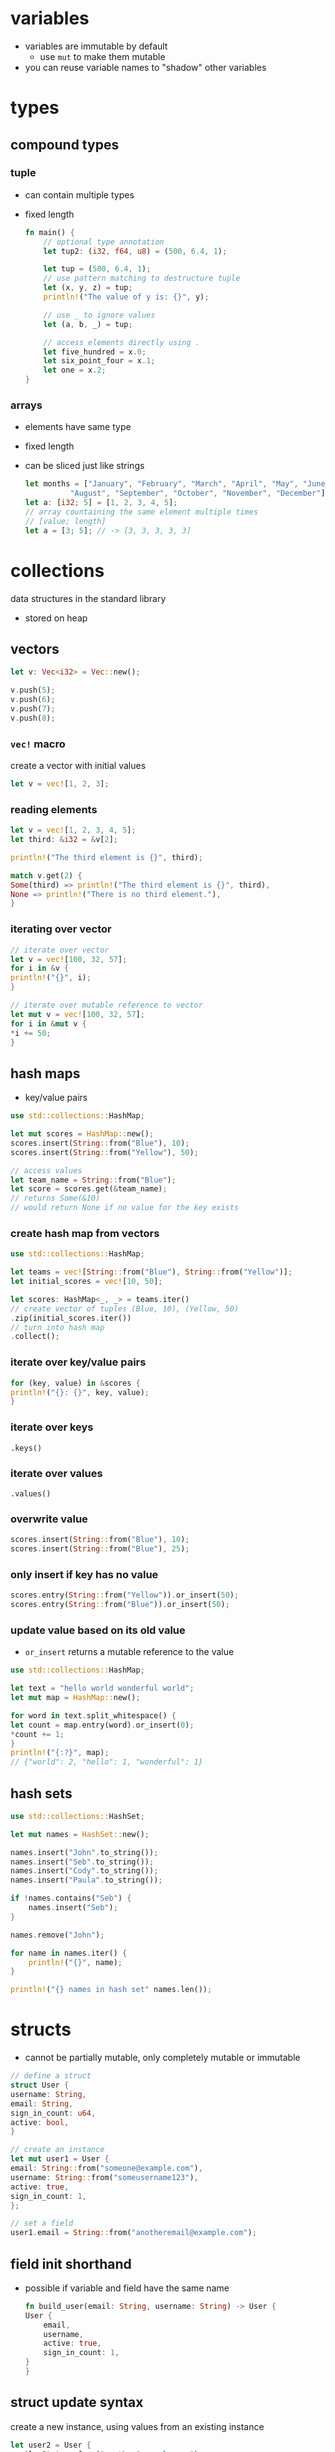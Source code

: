 * variables
  - variables are immutable by default
    - use =mut= to make them mutable
  - you can reuse variable names to "shadow" other variables

* types
** compound types
*** tuple
    - can contain multiple types
    - fixed length
      #+begin_src rust
	fn main() {
	    // optional type annotation
	    let tup2: (i32, f64, u8) = (500, 6.4, 1);

	    let tup = (500, 6.4, 1);
	    // use pattern matching to destructure tuple
	    let (x, y, z) = tup;
	    println!("The value of y is: {}", y);

	    // use _ to ignore values
	    let (a, b, _) = tup;

	    // access elements directly using .
	    let five_hundred = x.0;
	    let six_point_four = x.1;
	    let one = x.2;
	}
      #+end_src

*** arrays
    - elements have same type
    - fixed length
    - can be sliced just like strings
      #+begin_src rust
	let months = ["January", "February", "March", "April", "May", "June", "July",
		      "August", "September", "October", "November", "December"];
	let a: [i32; 5] = [1, 2, 3, 4, 5];
	// array countaining the same element multiple times
	// [value; length]
	let a = [3; 5]; // -> [3, 3, 3, 3, 3]
      #+end_src

* collections
  data structures in the standard library
  - stored on heap
** vectors
   #+begin_src rust
     let v: Vec<i32> = Vec::new();

     v.push(5);
     v.push(6);
     v.push(7);
     v.push(8);
   #+end_src

*** =vec!= macro
    create a vector with initial values
    #+begin_src rust
      let v = vec![1, 2, 3];
    #+end_src

*** reading elements
    #+begin_src rust
      let v = vec![1, 2, 3, 4, 5];
      let third: &i32 = &v[2];

      println!("The third element is {}", third);

      match v.get(2) {
	  Some(third) => println!("The third element is {}", third),
	  None => println!("There is no third element."),
      }
    #+end_src

*** iterating over vector
    #+begin_src rust
      // iterate over vector
      let v = vec![100, 32, 57];
      for i in &v {
	  println!("{}", i);
      }

      // iterate over mutable reference to vector
      let mut v = vec![100, 32, 57];
      for i in &mut v {
	  ,*i += 50;
      }
    #+end_src

** hash maps
   - key/value pairs
   #+begin_src rust
     use std::collections::HashMap;

     let mut scores = HashMap::new();
     scores.insert(String::from("Blue"), 10);
     scores.insert(String::from("Yellow"), 50);

     // access values
     let team_name = String::from("Blue");
     let score = scores.get(&team_name);
     // returns Some(&10)
     // would return None if no value for the key exists
   #+end_src

*** create hash map from vectors
    #+begin_src rust
      use std::collections::HashMap;

      let teams = vec![String::from("Blue"), String::from("Yellow")];
      let initial_scores = vec![10, 50];

      let scores: HashMap<_, _> = teams.iter()
      // create vector of tuples (Blue, 10), (Yellow, 50)
	  .zip(initial_scores.iter())
      // turn into hash map
	  .collect();
    #+end_src

*** iterate over key/value pairs
    #+begin_src rust
      for (key, value) in &scores {
	  println!("{}: {}", key, value);
      }
    #+end_src

*** iterate over keys
    =.keys()=

*** iterate over values
    =.values()=

*** overwrite value
    #+begin_src rust
      scores.insert(String::from("Blue"), 10);
      scores.insert(String::from("Blue"), 25);
    #+end_src

*** only insert if key has no value
    #+begin_src rust
      scores.entry(String::from("Yellow")).or_insert(50);
      scores.entry(String::from("Blue")).or_insert(50);
    #+end_src

*** update value based on its old value
    - =or_insert= returns a mutable reference to the value
    #+begin_src rust
      use std::collections::HashMap;

      let text = "hello world wonderful world";
      let mut map = HashMap::new();

      for word in text.split_whitespace() {
	  let count = map.entry(word).or_insert(0);
	  ,*count += 1;
      }
      println!("{:?}", map);
      // {"world": 2, "hello": 1, "wonderful": 1}
    #+end_src

** hash sets
#+begin_src rust
  use std::collections::HashSet;

  let mut names = HashSet::new();

  names.insert("John".to_string());
  names.insert("Seb".to_string());
  names.insert("Cody".to_string());
  names.insert("Paula".to_string());

  if !names.contains("Seb") {
      names.insert("Seb");
  }

  names.remove("John");

  for name in names.iter() {
      println!("{}", name);
  }

  println!("{} names in hash set" names.len());
#+end_src

* structs
  - cannot be partially mutable, only completely mutable or immutable
  #+begin_src rust
    // define a struct
    struct User {
	username: String,
	email: String,
	sign_in_count: u64,
	active: bool,
    }

    // create an instance
    let mut user1 = User {
	email: String::from("someone@example.com"),
	username: String::from("someusername123"),
	active: true,
	sign_in_count: 1,
    };

    // set a field
    user1.email = String::from("anotheremail@example.com");
  #+end_src
** field init shorthand
   - possible if variable and field have the same name
     #+begin_src rust
       fn build_user(email: String, username: String) -> User {
	   User {
	       email,
	       username,
	       active: true,
	       sign_in_count: 1,
	   }
       }
     #+end_src

** struct update syntax
   create a new instance, using values from an existing instance
   #+begin_src rust
     let user2 = User {
	 email: String::from("another@example.com"),
	 username: String::from("anotherusername567"),
	 // set remaining fields (active and sign_in_count) to values from user1
	 ..user1
     };
   #+end_src

** tuple structs
   - similar to tuples, but named
   - fields are unnamed
     #+begin_src rust
       struct Color(i32, i32, i32);
       struct Point(i32, i32, i32);

       let black = Color(0, 0, 0);
       let origin = Point(0, 0, 0);
     #+end_src

** print debug info
   #+begin_src rust
     #[derive(Debug)]
     struct Rectangle {width: u32, height: u32}

     fn main() {
	 let rect1 = Rectangle { width: 30, height: 50 };

	 // compact form
	 println!("rect1 is {:?}", rect1);
	 // less compact form
	 println!("rect1 is {:#?}", rect1);
     }
   #+end_src

** methods
   - first parameter is always self
   #+begin_src rust
     struct Rectangle {
	 width: u32,
	 height: u32,
     }

     // implementation block
     impl Rectangle {
	 fn area(&self) -> u32 {
	     self.width * self.height
	 }
     }

     fn main() {
	 let rect1 = Rectangle { width: 30, height: 50 };
	 println!(
	     "The area of the rectangle is {} square pixels.",
	     // call method
	     rect1.area()
	 );
     }
   #+end_src

** associated functions
   - like static methods in other languages
   - not associated with an instance
   - often used as constructors
   - use =::= to call
     #+begin_src rust
       impl Rectangle {
	   fn square(size: u32) -> Rectangle {
	       Rectangle { width: size, height: size }
	   }
       }

       fn main(){
	   let sq = Rectangle::square(3)
       }
     #+end_src

* enums
  - can have methods
  - can contain data (of different types)
    #+begin_src rust
      enum IpAddr {
	  V4(u8, u8, u8, u8),
	  V6(String),
      }
      let home = IpAddr::V4(127, 0, 0, 1);
      let loopback = IpAddr::V6(String::from("::1"));
    #+end_src

** option enum
   #+begin_src rust
     enum Option<T> {
	 Some(T),
	 None,
     }
   #+end_src
   - automatically included in prelude
   - can use =Some= and =None= without =Option::= prefix
   #+begin_src rust
     let some_number = Some(5);
     let some_string = Some("a string");
     let absent_number: Option<i32> = None;
   #+end_src
   - use =match= to get value
   #+begin_src rust
     fn plus_one(x: Option<i32>) -> Option<i32> {
	 // return None if None
	 // else add 1 to value
	 match x {
	     None => None,
	     Some(i) => Some(i + 1),
	 }
     }
     let five = Some(5);
     let six = plus_one(five);
     let none = plus_one(None);
   #+end_src
   - use =unwrap= to return value (only if you're sure a value is present)
     - will panic if None
   - use =as_ref= to return option with reference to value
  
* functions
  - names in =snake_case=
  - can be defined anywhere (even after their use)
  - type annotations required in parameter list
  - passing a variable to a function will move or copy it
    #+begin_src rust
      fn main() {
	  function(5, 8);
      }

      fn function(x: i32, y: u32) {
	  println!("The value of x is: {}", x);
	  println!("The value of y is: {}", y);
      }
    #+end_src

** returning values
   - return value is the value of the final expresssion in the function body
   - (expressions do not use semicolons)
   #+begin_src rust
     fn five() -> i32 {
	 5
     }
     fn main() {
	 let x = five();
	 println!("The value of x is: {}", x);
     }
   #+end_src

* if
  - no parentheses required
  - is an expression
    - can be used in a let statement
      #+begin_src rust
	let condition = true;
	let number = if condition {
	    5
	} else {
	    6
	};
      #+end_src

* loops
** loop
   - infinite loop
     #+begin_src rust
       loop {
	   println!("again!");
       }
     #+end_src
   - break out with =break=
   - can return a value
     #+begin_src rust
       let mut counter = 0;

       let result = loop {
	   counter += 1;
	   if counter == 10 {
	       break counter * 2;
	   }
       };
     #+end_src

** while
   #+begin_src rust
     let mut number = 3;

     while number != 0 {
	 println!("{}!", number);
	 number = number - 1;
     }
   #+end_src

** for
   #+begin_src rust
     let a = [10, 20, 30, 40, 50];

     for element in a.iter() {
	 println!("the value is: {}", element);
     }
   #+end_src

* use
  #+begin_src rust
    std::io::Stdin
  #+end_src
  is equivalent to
  #+begin_src rust
    use std::io;

    io::Stdin
  #+end_src
  - works with user defined modules too
    #+begin_src rust
      mod front_of_house {
	  pub mod hosting {
	      pub fn add_to_waitlist() {}
	  }
      }

      use crate::front_of_house::hosting;
      // or use relative path
      // use front_of_house::hosting;

      pub fn eat_at_restaurant() {
	  hosting::add_to_waitlist();
	  hosting::add_to_waitlist();
      }
    #+end_src

** nested paths
   #+begin_src rust
     use std::{io, cmp::Ordering};
   #+end_src

** glob operator
   - brings all public items into scope
     #+begin_src rust
       use std::collections::*;
     #+end_src

** =as= keyword
   - allows you to use a different name
     #+begin_src rust
       use std::fmt::Result;
       use std::io::Result as IoResult;

       fn function1() -> Result {
	   // --snip--
       }
       fn function2() -> IoResult<()> {
	   // --snip--
       }
     #+end_src

** re-exporting with =pub use=
   - bring an item into scope and make it available for others
   #+begin_src rust
     // allow external code to call hosting::add_to_waitlist without full path
     pub use crate::front_of_house::hosting;
   #+end_src
  
* match
  - like a switch statement
  - can extract values from enums 
  - must cover every possible case
  - =_= matches any value
  - you can match on multiple values
  #+begin_src rust
    match guess.cmp(&secret_number) {
        Ordering::Less => println!("Too small!"),
        Ordering::Greater => println!("Too big!"),
        Ordering::Equal => {
            println!("You win!");
            break;
        }
    }

    let some_u8_value = 0u8;
    match some_u8_value {
        1 => println!("one"),
        3 => println!("three"),
        5 => println!("five"),
        7 => println!("seven"),
        _ => (),
    }

    let x = Some(5);
    // prints "Matched, y = 5"
    match x {
        Some(50) => println!("Got 50"),
        Some(y) => println!("Matched, y = {:?}", y),
        _ => (),
    }

    let (is_in_scale, is_dark_mode) = (true, false);
    // match on multiple variables
    let color = match (is_in_scale, is_dark_mode) {
        (true, true) => "dark green",
        (true, false) => "light green",
        (false, )) => "grey",
    }
  #+end_src

** match guards
   #+begin_src rust
     let num = Some(4);

     match num {
	 Some(x) if x < 5 => println!("less than five: {}", x),
	 Some(x) => println!("{}", x),
	 None => (),
     }
   #+end_src

* if let
  - takes a pattern and expression separated by equals
    #+begin_src rust
      let some_u8_value = Some(0u8);

      if let Some(3) = some_u8_value {
	  println!("three");
      }

      // same as
      match some_u8_value {
	  Some(3) => println!("three"),
	  _ => (),
      }
    #+end_src
  
* mutability
  variables are immutable by default
  #+begin_src rust
    let x = 5;
    println!("the value of x is: {}", x);
    // compiler error
    x = 6;
    println!("the value of x is: {}", x);
  #+end_src
  use keyword =mut= for mutable variables
  #+begin_src rust
    let mut x = 5;
    println!("the value of x is: {}", x);
    x = 6;
    println!("the value of x is: {}", x);
  #+end_src
  
* shadowing
  lets you reuse names of variables
  #+begin_src rust
    let x = 5;
    let x = x + 1;
    let x = x * 2;
    println!("The value of x is: {}", x);
  #+end_src
  lets you change type
  #+begin_src rust
    let spaces = "   ";
    let spaces = spaces.len();
  #+end_src
  
* constants
  - immutable
  - must be type-annotated
  - can be declared in any scope
  - must be set to a constant expression (cannot be computed at runtime)
    #+begin_src rust
      const MAX_POINTS: u32 = 100_000;
    #+end_src

* strings
** string literals
   - immutable
   - stack allocated
   - =&str= type
     #+begin_src rust
       let s = "hello";
     #+end_src

** =String= type
   - mutable
   - heap allocated
   - only contains valid UTF-8
     #+begin_src rust
       let s = String::from("hello");
       // append a literal to string
       s.push_str(", world!");
       // duplicate string
       let s2 = s.clone();
       // append single character
       let mut s3 = String::from("lo");
       s3.push('l');
       // concatenate 2 strings
       let s1 = String::from("Hello, ");
       let s2 = String::from("world!");
       let s3 = s1 + &s2; // s1 has been moved here and can no longer be used
       // alternatively use format! macro
     #+end_src
   - reassigning a =String= invalidates the old reference
     #+begin_src rust
       let s1 = String::from("hello");
       let s2 = s1;
       // compiler error
       println!("{}, world!", s1);
     #+end_src

*** to_string
    - works on any type that implements the =Display= trait
    #+begin_src rust
      let data = "initial contents";
      let s = data.to_string();
      // also works on a literal directly
      let s = "initial contents".to_string();
    #+end_src

*** =format!= macro
    - works like println! but returns a string instead of printing it
    #+begin_src rust
      let s1 = String::from("tic");
      let s2 = String::from("tac");
      let s3 = String::from("toe");

      let s = format!("{}-{}-{}", s1, s2, s3);
    #+end_src

*** iterating over strings
**** over unicode scalar values
     #+begin_src rust
       // return chars
       for c in "नमस्त".chars() {
	   println!("{}", c);
       }

       // return raw bytes
       for b in "नमस्त".bytes() {
	   println!("{}", b);
       }
     #+end_src

*** check if string contains substring
    #+begin_src rust
      if s.contains("ab") {
	  //..
      }
    #+end_src

** string slices
   - reference to part of a string
   - range indices must occur at valid UTF-8 character boundaries
   - are of type =&str=
     #+begin_src rust
       let s = String::from("hello world");
       // [start..end]
       // does not in include "end" element
       let hello = &s[0..5];
       let world = &s[6..11];

       // you can omit the start or end if the slice includes it
       let hello = &s[..5];
       let world = &s[6..];
       // omit both values to create slice of entire string
       let slice = &s[..];
     #+end_src
   - use =&str= as function parameter instead of =&String= to make a function more general
     - allows passing both string slices (incl. string literals) and Strings
   #+begin_src rust
     fn first_word(s: &str) -> &str {
     }

     fn main() {
	 let my_string = String::from("hello world");

	 // pass slice of entire string
	 let word = first_word(&my_string[..]);

	 let my_string_literal = "hello world";
	 // pass a string literal
	 let word = first_word(&my_string_literal[..]);
	 // no need to use slice syntax since string literals are already slices
	 let word = first_word(my_string_literal);
     }
   #+end_src
   - there are array slices too, which work in the same way

** =OsString= and =OsStr=
   A string in the OS' native encoding (which is not guaranteed to be UTF-8, like the =String= type is)

** =CString= and =CStr=
   A null-terminated string for use with external C code

** =PathBuf= and =Path=
   An owned, mutable file/dir path
   - dereferences to a =Path=
   - thin wrappers around =OsString= and =OsStr=

* ownership
  - every value in rust has an owner
  - there can only be one owner at a time
  - when the owner goes out of scope, the value is dropped (deallocated)
  - functions take ownership of parameters
    #+begin_src rust
      {
	  let s1 = String::from("hello"); // s1 is valid
      } // s1 is no longer valid

      let s2 = String::from("hello"); // s2 comes into scope
      takes_ownership(s2); // s2's value moves into the function...
      // ... and so is no longer valid here

      let x = 5; // x comes into scope
      makes_copy(x); // x is copied (i32 is a copy type)
      // x is still valid
    #+end_src
** references
   - refer to something but do not own it
   - allow calling functions without transfering ownership
     #+begin_src rust
       fn main() {
	   let s1 = String::from("hello");
	   let len = calculate_length(&s1);
	   println!("The length of '{}' is {}.", s1, len);
       }

       fn calculate_length(s: &String) -> usize {
	   s.len()
       }
     #+end_src
   - do not allow modifying "borrowed" variable unless mutable
   - only one mutable reference to a piece of data can exist in a scope
     #+begin_src rust
       let mut s = String::from("hello");
       let r1 = &mut s;
       // compiler error
       let r2 = &mut s;
     #+end_src
   - cannot combine mutable and immutable references
     #+begin_src rust
       let mut s = String::from("hello");
       let r1 = &s; // no problem
       let r2 = &s; // no problem
       // compiler error
       let r3 = &mut s;
     #+end_src
   - cannot be dangling (must be valid)

* error handling
** =Result= enum
   #+begin_src rust
     enum Result<T, E> {
	 Ok(T),
	 Err(E),
     }
   #+end_src
   - automatically included in prelude, like =Option=

** expect
   print error message and quit on error
   - works like =unwrap=
   #+begin_src rust
     let mut guess = String::new();
     io::stdin().read_line(&mut guess)
	 .expect("Failed to read line");
   #+end_src

** handle error with match
   #+begin_src rust
     let guess: u32 = match guess.trim().parse() {
	 Ok(num) => num,
	 // skip to next loop iteration on error
	 Err(_) => continue,
     };
   #+end_src

*** match multiple error types
    #+begin_src rust
      use std::fs::File;
      use std::io::ErrorKind;

      fn main() {
	  let f = File::open("hello.txt");

	  let f = match f {
	      Ok(file) => file,
	      Err(error) => match error.kind() {
		  ErrorKind::NotFound => match File::create("hello.txt") {
		      Ok(fc) => fc,
		      Err(e) => panic!("Problem creating the file: {:?}", e),
		  },
		  other_error => panic!("Problem opening the file: {:?}", other_error),
	      },
	  };
      }
    #+end_src

** =unwrap_or_else=
   - unwraps if Ok
   - calls function/closure if Err

** =map_err=
   - maps to contained Err or returns Ok

** propogating errors
   - return a =Result=
   #+begin_src rust
     use std::io;
     use std::io::Read;
     use std::fs::File;

     fn read_username_from_file() -> Result<String, io::Error> {
	 let f = File::open("hello.txt");
	 let mut f = match f {
	     Ok(file) => file,
	     Err(e) => return Err(e),
	 };

	 let mut s = String::new();
	 match f.read_to_string(&mut s) {
	     Ok(_) => Ok(s),
	     Err(e) => Err(e),
	 }
     }
   #+end_src

*** shorthand: =?= operator
    - returns value inside Ok to expression if Ok
    - returns Err from the whole function if Err
      - uses =From= trait to convert between error types
      - can only be used in functions that return =Result= enum
    #+begin_src rust
      use std::io;
      use std::io::Read;
      use std::fs::File;

      fn read_username_from_file() -> Result<String, io::Error> {
	  let mut f = File::open("hello.txt")?;
	  let mut s = String::new();
	  f.read_to_string(&mut s)?;
	  Ok(s)
      }
    #+end_src
    or chain calls
    #+begin_src rust
      use std::io;
      use std::io::Read;
      use std::fs::File;

      fn read_username_from_file() -> Result<String, io::Error> {
	  let mut s = String::new();
	  File::open("hello.txt")?.read_to_string(&mut s)?;
	  Ok(s)
      }
    #+end_src

** any kind of error
   =Box<dyn Error>>=

* generics
** functions
   #+begin_src rust
     fn do_something<T>(list: &[T]) -> T {
     }
   #+end_src

** structs and methods
   #+begin_src rust
     struct Point<T> {
	 x: T,
	 y: T,
     }

     // method for all types
     impl<T> Point<T> {
	 fn x(&self) -> &T {
	     &self.x
	 }
     }

     // method just for f32
     impl Point<f32> {
	 fn distance_from_origin(&self) -> f32 {
	     (self.x.powi(2) + self.y.powi(2)).sqrt()
	 }
     }
   #+end_src

* traits
  - similar to interfaces in other languages
  - can only be implemented if the trait or type is local to the crate
    (can't implement external traits on external types)
    #+begin_src rust
      // trait definition
      pub trait Summary {
	  fn summarize(&self) -> String;
      }

      pub struct NewsArticle {
	  pub headline: String,
	  pub location: String,
	  pub author: String,
	  pub content: String,
      }

      // implement Summary trait for NewsArticle
      impl Summary for NewsArticle {
	  fn summarize(&self) -> String {
	      format!("{}, by {} ({})", self.headline, self.author, self.location)
	  }
      }

      pub struct Tweet {
	  pub username: String,
	  pub content: String,
	  pub reply: bool,
	  pub retweet: bool,
      }

      // implement Summary trait for Tweet
      impl Summary for Tweet {
	  fn summarize(&self) -> String {
	      format!("{}: {}", self.username, self.content)
	  }
      }
    #+end_src

** default implementations
   - can mix default and required implementations in one trait
   - cannot call default implementation from overriding one
   #+begin_src rust
     // definition
     pub trait Summary {
	 fn summarize(&self) -> String {
	     String::from("(Read more...)")
	 }
     }

     // use default implementation of Summary for NewsArticle
     impl Summary for NewsArticle {}
   #+end_src

** traits as parameters
   #+begin_src rust
     // takes any type that implements Summary trait as parameter
     pub fn notify(item: impl Summary) {
	 println!("Breaking news! {}", item.summarize());
     }
   #+end_src

*** trait bound syntax
    #+begin_src rust
      pub fn notify<T: Summary>(item: T) {
	  println!("Breaking news! {}", item.summarize());
      }
    #+end_src

*** multiple trait bounds
    #+begin_src rust
      pub fn notify(item: impl Summary + Display) {}
      // or
      pub fn notify<T: Summary + Display>(item: T) {}
    #+end_src

*** =where= clauses
    #+begin_src rust
      fn some_function<T, U>(t: T, u: U) -> i32
      where T: Display + Clone,
	    U: Clone + Debug
      {}
      // same as
      fn some_function<T: Display + Clone, U: Clone + Debug>(t: T, u: U) -> i32 {}
    #+end_src

*** conditionally implement method if traits are implemented
    #+begin_src rust
      impl<T: Display + PartialOrd> Pair<T> {
    #+end_src

*** implement trait if other traits are implemented
    #+begin_src rust
      impl<T: Display> ToString for T {
    #+end_src

** traits as return types
   - only works if function/method returns only one type
   #+begin_src rust
     fn returns_summarizable() -> impl Summary {
   #+end_src

* trait objects
  - dynamic dispatch (at runtime, rather than compile time)
  #+begin_src rust
    // trait object that implements Draw trait
    Box<dyn Draw>
  #+end_src

* lifetime annotations
  - don't change how long references live
  - describe the relationships of the lifetimes of multiple references to each other
  - tell the borrow checker how to behave (to allow code to compile)
  #+begin_src rust
    &i32 // a reference
	&'a i32 // a reference with an explicit lifetime
	&'a mut i32 // a mutable reference with an explicit lifetime
  #+end_src
** in function signatures
   - functions that return references usually require lifetime annotations
   #+begin_src rust
     fn longest<'a>(x: &'a str, y: &'a str) -> &'a str {
	 //...
     }
   #+end_src

*** lifetime elision
    exceptions that don't require lifetime annotations
    - each reference parameter gets its own lifetime parameter
    - if there is 1 input lifetime parameter, all output lifetime parameters get that lifetime
    - if one input lifetime parameter is =&self= or =&mut self=, the output lifetime is the lifetime of self

** in struct definitions
   - structs that contain references require lifetime annotations
   #+begin_src rust
     struct ImportantExcerpt<'a> {
	 part: &'a str,
     }
   #+end_src

** in methods
   #+begin_src rust
     impl<'a> ImportantExcerpt<'a> {
	 fn level(&self) -> i32 {
	     3
	 }

	 // no lifetimes required due to lifetime elision rules
	 fn announce_and_return_part(&self, announcement: &str) -> &str {
	     println!("Attention please: {}", announcement);
	     self.part
	 }
     }
   #+end_src

** static lifetimes
   - live the entire duration of the program
   - string literals always have static lifetimes

* tests
  - tests fail if panic occurs
  #+begin_src rust
    #[derive(Debug)]
    pub struct Rectangle {
	length: u32,
	width: u32,
    }
    impl Rectangle {
	pub fn can_hold(&self, other: &Rectangle) -> bool {
	    self.length > other.length && self.width > other.width
	}
    }

    #[cfg(test)]
    mod tests {
	// bring contents of outer module into scope
	use super::*;

	#[test]
	fn larger_can_hold_smaller() {
	    let larger = Rectangle { length: 8, width: 7 };
	    let smaller = Rectangle { length: 5, width: 1 };

	    assert!(larger.can_hold(&smaller));
	}

	#[test]
	fn smaller_cannot_hold_larger() {
	    let larger = Rectangle { length: 8, width: 7 };
	    let smaller = Rectangle { length: 5, width: 1 };

	    assert!(!smaller.can_hold(&larger));
	}
    }
  #+end_src

** =assert!= macro
   - does nothing if value evaluates to true
   - panics if value evaluates to false

*** print error message on failure
    #+begin_src rust
      let result = greeting("Carol");
      assert!(
	  result.contains("Carol"),
	  "Greeting did not contain name, value was `{}`", result
      );
    #+end_src

** =assert_eq!= and =assert_ne!= macros
   - check if two values are equal or not equal
     #+begin_src rust
       assert_eq!(4, add_two(2));
     #+end_src

** asserting that a panic happened
   #+begin_src rust
     #[test]
     #[should_panic]
     fn greater_than_100() {
	 Guess::new(200);
     }
   #+end_src

*** check if error message contains substring
    - specify a substring of the error message (leave out dynamic content)
    #+begin_src rust
      #[test]
      #[should_panic(expected = "Guess value must be less than or equal to 100")]
      fn greater_than_100() {
	  Guess::new(200);
      }
    #+end_src

** using =Result<T, E>= in tests
   - return =Ok(())= on success
   - return =Err= with an error message string on fail
   - allows using the =?= operator to fail if any operation in test fails
   - can't use =#[should_panic]= in tests that return =Result<T, E>=

** ignoring tests by default
   #+begin_src rust
     #[test]
     #[ignore]
     fn expensive_test() {
	 // code that takes an hour to run
     }
   #+end_src

** integration tests
   - in =tests= directory
   - put common code in a subdirectory in =tests=, such as =tests/common/rust.rs=
     #+begin_src rust
       use adder;

       #[test]
       fn it_adds_two() {
	   assert_eq!(4, adder::add_two(2));
       }
     #+end_src

*** binary crates
    - can't create integration tests in =tests= and bring functions from =src/main.rs= into scope with use

* modules
  - put something in a module if you want it to be private
  #+begin_src rust
    mod front_of_house {
	pub mod hosting {
	    pub fn add_to_waitlist() {}
	}
    }
  #+end_src
  - can be called with absolute (with =crate::=) or relative path
    #+begin_src rust
      pub fn eat_at_restaurant() {
	  // Absolute path
	  crate::front_of_house::hosting::add_to_waitlist();
	  // Relative path
	  front_of_house::hosting::add_to_waitlist();
      }
    #+end_src
  - reference parent module with =super::=
    #+begin_src rust
      fn serve_order() {}

      mod back_of_house {
	  fn fix_incorrect_order() {
	      cook_order();
	      super::serve_order();
	  }

	  fn cook_order() {}
      }
    #+end_src

** public structs
   - use keyword =pub= to designate structs and enums as public
   - the fields will remain private, can be made public on case-by-case basis
     #+begin_src rust
       mod back_of_house {
	   pub struct Breakfast {
	       pub toast: String,
	       seasonal_fruit: String,
	   }

	   impl Breakfast {
	       pub fn summer(toast: &str) -> Breakfast {
		   Breakfast {
		       toast: String::from(toast),
		       seasonal_fruit: String::from("peaches"),
		   }
	       }
	   }
       }
       pub fn eat_at_restaurant() {
	   // Order a breakfast in the summer with Rye toast
	   let mut meal = back_of_house::Breakfast::summer("Rye");
	   // Change our mind about what bread we'd like
	   meal.toast = String::from("Wheat");
	   println!("I'd like {} toast please", meal.toast);

	   // compiler error - cannot modify private field seasonal_fruit
	   meal.seasonal_fruit = String::from("blueberries");
       }
     #+end_src

** public enums
   - enums are public by default

* closures
  - don't require type annotations
  - brackets are optional if body only contains one expression
  - always implement one of =Fn=, =FnMut= or =FnOnce= traits
    #+begin_src rust
      fn add_one_v1 (x: u32) -> u32 { x + 1 }
      // all equivalent
      let add_one_v2 = |x: u32| -> u32 { x + 1 };
      let add_one_v3 = |x| { x + 1 };
      let add_one_v4 = |x| x + 1;
    #+end_src
  - can use variables from their environment (unlike functions)
    #+begin_src rust
      fn main() {
	  let x = 4;
	  let equal_to_x = |z| z == x;
	  let y = 4;
	  assert!(equal_to_x(y));
      }
    #+end_src

** closure traits
   - are inferred based on how values from environment are used
*** =FnOnce=
    - take ownership of variables from environment
    - use keyword =move= to force this
*** =FnMut=
    - can change environment
*** =Fn=
    - only borrow values immutably

* iterators
  iterator adaptors are lazy and don't do anything until they're consumed
** iterate
*** return immutable references
    =iter=
*** return mutable references
    =iter_mut=
*** return owned values (and take ownership of item being iterated over)
    =into_iter=

** =collect=
   consumes the iterator and collects the results into a collection data type
   - can create a =String= from chars
   - can create a =Result<Collection<T>, E>= from an iterator over =Result<T, E>=

** =map=
   performs an action on each element
   #+begin_src rust
     let v1: Vec<i32> = vec![1, 2, 3];
     let v2: Vec<_> = v1.iter().map(|x| x + 1).collect();
     // => vec![2, 3, 4]
   #+end_src

** =filter=
   - takes a closure that returns a boolean
   - returns the items for which that closure returns true (filters out the rest)
   - use =filter_map= to combine with =map=
     - returns values for which the closure returns =Some(value)=
     #+begin_src rust
       fn shoes_in_my_size(shoes: Vec<Shoe>, shoe_size: u32) -> Vec<Shoe> {
           shoes.into_iter()
               .filter(|s| s.size == shoe_size)
               .collect()
       }

       let a = ["1", "two", "NaN", "four", "5"];
       let mut iter = a.iter().filter_map(|s| s.parse().ok());
     #+end_src

** =fold=
   folds every element into an accumulator by applying an operation, returns final result
   #+begin_src rust
     let a = [1, 2, 3, 4];

     // product of the elements
     let sum = a.iter().fold(1, |acc, x| acc * x);
     assert_eq!(sum, 6);
   #+end_src

** =flatten=
   creates an iterator that flattens a nested structure
   - use =flat_map= to combine with =map=
   #+begin_src rust
     let data = vec![vec![1, 2, 3, 4], vec![5, 6]];
     let flattened = data.into_iter().flatten().collect::<Vec<u8>>();
     assert_eq!(flattened, &[1, 2, 3, 4, 5, 6]);
   #+end_src

** =zip=
   zip up 2 iterators into an iterator of tuples
   #+begin_src rust
     let s1 = &[1, 2, 3];
     let s2 = &[4, 5, 6];

     let mut iter = s1.iter().zip(s2);

     assert_eq!(iter.next(), Some((&1, &4)));
     assert_eq!(iter.next(), Some((&2, &5)));
     assert_eq!(iter.next(), Some((&3, &6)));
     assert_eq!(iter.next(), None);
   #+end_src
   
** =position=
   find index of an element
   - stops at first element where closure returns true
   #+begin_src rust
     let a = [1, 2, 3];

     assert_eq!(a.iter().position(|&x| x == 2), Some(1));
     assert_eq!(a.iter().position(|&x| x == 5), None);
   #+end_src

** =find=
   find first element where closure returns true

** create an iterator on custom types
   - implement =Iterator= trait: write =next= method

* patterns
  - irrefutable patterns match any possible value
  - refutable patterns can fail
  - =_= ignores a values
** matching literals
   #+begin_src rust
     let x = 1;

     match x {
	 1 => println!("one"),
	 _ => println!("not one"),
     }
   #+end_src

** matching named variables
   #+begin_src rust
     let x = some(5);

     match x {
	 Some(50) => println!("Got 50"),
	 Some(y) => println!("Matched, y = {:?}", y),
	 _ => println!("Default case, x = {:?}", x),
     }
   #+end_src

** matching multiple patterns
   #+begin_src rust
     let x = 1;

     match x {
	 1 | 2 => println!("one or two"),
	 3 => println!("three"),
	 _ => println!("anything"),
     }
   #+end_src

** matching ranges
   - "..=" matches an inclusive range
   - works for numeric or char values
   #+begin_src rust
     let x = 5;

     match x {
	 1..=5 => println!("one through five"),
	 _ => println!("something else"),
     }
   #+end_src

** destructure struct
   #+begin_src rust
     struct Point {
	 x: i32,
	 y: i32,
     }

     fn main() {
	 let p = Point { x: 0, y: 7 };
	 let Point { x: a, y: b } = p;
	 assert_eq!(0, a);
	 assert_eq!(7, b);
     }
   #+end_src

*** shorthand if variable names match field names
    #+begin_src rust
      let Point { x, y } = p;
    #+end_src

*** destructure with literal values
    #+begin_src rust
      fn main() {
	  let p = Point { x: 0, y: 7 };

	  match p {
	      Point { x, y: 0 } => println!("On the x axis at {}", x),
	      Point { x: 0, y } => println!("On the y axis at {}", y),
	      Point { x, y } => println!("On neither axis: ({}, {})", x, y),
	  }
      }
    #+end_src

** =@= bindings
   test and bind a variable
   #+begin_src rust
     enum Message {
	 Hello { id: i32 },
     }

     let msg = Message::Hello { id: 5 };

     match msg {
	 Message::Hello { id: id_variable @ 3..=7 } => {
	     println!("Found an id in range: {}", id_variable)
	 },
	 Message::Hello { id } => {
	     println!("Found some other id: {}", id)
	 },
     }
   #+end_src

** as function parameters
   #+begin_src rust
     fn print_coordinates(&(x, y): &(i32, i32)) {
	 println!("Current location: ({}, {})", x, y);
     }

     fn main() {
	 let point = (3, 5);
	 print_coordinates(&point);
     }
   #+end_src

** slice patterns
#+begin_src rust
  let slice1 = ['l', 'o', 'r', 'e'];
  let slice2 = ['l', 'o', 'r', 'e', 'm'];

  let [first, second, third, fourth] = slice1;

  // requires "if let" if refutable
  for chunk in slice2.chunks(3) {
      if let [first, second, third] = chunk {
          // do something with first, second, third
      }
  }
#+end_src

* smart pointers
** =Box<T>=
   - box stored on stack, data stored on heap
     #+begin_src rust
       fn main() {
	   // store an i32 on the heap
	   let b = Box::new(5);
	   println!("b = {}", b);
       }
     #+end_src

** =Rc<T>=
   - reference counting
   - enables multiple owners of the same data
   - allows immutable borrows checked at runtime
   - only used for single-threaded scenarios
   - calling =Rc::clone= increases the reference count

*** =downgrade=
    returns a weak reference of type =Weak<T>=
    - increases only =weak_count= rather than reference count

*** =upgrade=
    upgrades a weak reference to a =Rc<T>=
    - returns an =Option<RC<T>>=
    - None if value has been dropped

** RefCell<T>
   - only used for single-threaded scenarios
   - allows mutable (and immutable) borrows checked at runtime
   - can mutate data even when the =RefCell<T>= is immutable

*** =borrow=
    - returns an immutable =Ref<T>= smart pointer

*** =borrow_mut=
    - returns a =RefMut<T>= smart pointer that allows mutating the inner value

** implementing dereferencing
   - return a plain reference to data
   #+begin_src rust
     use std::ops::Deref;

     impl<T> Deref for MyBox<T> {
	 type Target = T;

	 fn deref(&self) -> &T {
	     &self.0
	 }
     }
   #+end_src

** deref coercion
   rust automatically calls =deref= to convert a parameter to the one required (as long as this can be achieved through dereferencing)
   - resolved at compile time -> no runtime performance penalty
   #+begin_src rust
     fn hello(name: &str) {
	 println!("Hello, {}!", name);
     }

     fn main() {
	 let m = MyBox::new(String::from("Rust"));
	 // converts &MyBox<String> into &String
	 // and then &String into &str to match function signature
	 hello(&m);
     }
   #+end_src

* threads
** =spawn=
   spawn a thread, pass a closure
   #+begin_src rust
     let handle = thread::spawn(|| {
	 for i in 1..10 {
	     println!("hi number {} from the spawned thread!", i);
	     thread::sleep(Duration::from_millis(1));
	 }
     });
   #+end_src

** =join=
   join with a terminated thread (block until thread finishes)
   #+begin_src rust
     handle.join().unwrap();
   #+end_src

** move values into thread
   =move= keyword in front of closure
   #+begin_src rust
     let v = vec![1, 2, 3];

     let handle = thread::spawn(move || {
	 println!("Here's a vector: {:?}", v);
     });
   #+end_src

** channels
   send messages between threads
   #+begin_src rust
     use std::thread;
     use std::sync::mpsc;

     fn main() {
	 let (tx, rx) = mpsc::channel();

	 thread::spawn(move || {
	     let val = String::from("hi");
	     // send
	     tx.send(val).unwrap();
	 });

	 // receive
	 let received = rx.recv().unwrap();
	 println!("Got: {}", received);
     }

   #+end_src

*** =recv=
    - blocks until a value is received
    - if sending end closes, returns Err
      #+begin_src rust
	let received = rx.recv().unwrap();
      #+end_src

*** =try_recv=
    - doesn't block, returns Result<T, E>
    - =Ok= (with message) if message available, =Err= if no message

*** using =rx= like an iterator
    iteration ends when the channel closes
    #+begin_src rust
      for received in rx {
	  println!("Got: {}", received);
      }
    #+end_src

*** =clone=
    create multiple producers by cloning the sending end of the channel
    #+begin_src rust
      let (tx, rx) = mpsc::channel();
      let tx1 = mpsc::Sender::clone(&tx);
    #+end_src

** shared access
*** Mutex<T>
    - value can only be accessed by calling =lock=
    - releases lock when =MutexGuard= goes out of scope
    - =lock= fails if thread holding lock panics
      #+begin_src rust
	use std::sync::Mutex;
	fn main() {
	    let m = Mutex::new(5);
	    {
		let mut num = m.lock().unwrap();
		,*num = 6;
	    }
	    println!("m = {:?}", m);
	}
      #+end_src

*** Arc<T>
    atomic reference counting
    - like =Rc<T>=, but can be used accross threads
    - provides interior mutability like =RefCell=
      #+begin_src rust
	use std::sync::{Mutex, Arc};
	use std::thread;

	fn main() {
	    let counter = Arc::new(Mutex::new(0));
	    let mut handles = vec![];

	    for _ in 0..10 {
		let counter = Arc::clone(&counter);
		let handle = thread::spawn(move || {
		    let mut num = counter.lock().unwrap();
		    ,*num += 1;
		});
		handles.push(handle);
	    }

	    for handle in handles {
		handle.join().unwrap();
	    }
	    println!("Result: {}", *counter.lock().unwrap());
	}

      #+end_src

* misc
** iterate thorugh lines of a string
   #+begin_src rust
     fn do_something(contents: &a str) {
	 for line in contents.lines() {
	     //...
	 }
     }
   #+end_src

** file IO
*** read file to string
    #+begin_src rust
      use std::fs;

      fn main() {
	  let contents = fs::read_to_string("poem.txt");
      }
    #+end_src

** command line arguments
   #+begin_src rust
     use std::env;

     fn main() {
	 let args: Vec<String> = env::args().collect();
     }
   #+end_src

** print to stderr
   use =eprintln!=

* cargo
** new project
   #+begin_src shell
     cargo new <projectname>
   #+end_src

** check syntax
   #+begin_src shell
     cargo check
   #+end_src

** build
   #+begin_src shell
     # debug
     cargo build
     # release
     cargo build --release
   #+end_src

** run (compile, then run)
   #+begin_src shell
     cargo run
   #+end_src

** update crates
   #+begin_src shell
     cargo update
   #+end_src

** run tests
   #+begin_src shell
     cargo test

     # set number of threads
     cargo test -- --test-threads=1

     # show all output
     cargo test -- --show-output
   #+end_src

*** filter tests
    - pass the name of a test that should run
    - or pass a substring in the name of the tests that should run
    - or pass a module name

*** run only ignored tests
    #+begin_src shell
      cargo test -- --ignored
    #+end_src
** run, but less typing
   #+begin_src shell
     cargo r
     # same as `cargo run`
     cargo r -r
     # same as `cargo run --release`
   #+end_src

* useful crates
** argument parsing
   - clap
   - structopt

* other dev tools
** cargo tarpaulin
   visualize code coverage

** cargo flamegraph
   generate flamegraphs (profile performance)


* cross compiling for windows
** install toolchain
   #+begin_src shell
   rustup target add x86_64-pc-windows-gnu
   #+end_src
** required packages
   #+begin_example
   mingw64-gcc
   mingw64-winpthreads-static
   #+end_example
